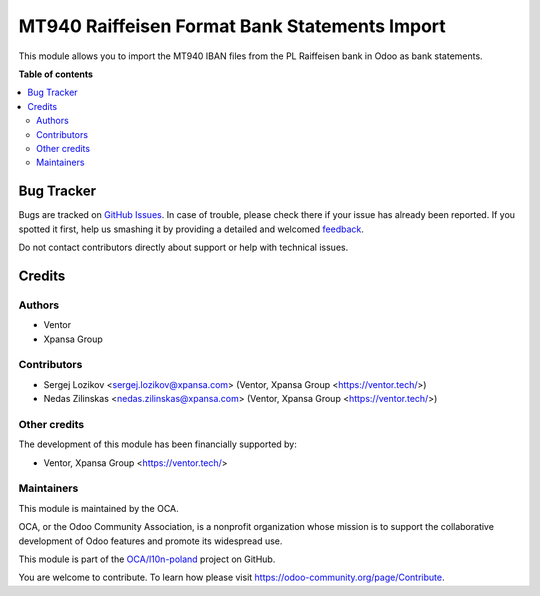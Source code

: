 ==============================================
MT940 Raiffeisen Format Bank Statements Import
==============================================

.. !!!!!!!!!!!!!!!!!!!!!!!!!!!!!!!!!!!!!!!!!!!!!!!!!!!!
   !! This file is generated by oca-gen-addon-readme !!
   !! changes will be overwritten.                   !!
   !!!!!!!!!!!!!!!!!!!!!!!!!!!!!!!!!!!!!!!!!!!!!!!!!!!!

.. |badge1| image:: https://img.shields.io/badge/maturity-Beta-yellow.png
    :target: https://odoo-community.org/page/development-status
    :alt: Beta
.. |badge2| image:: https://img.shields.io/badge/licence-AGPL--3-blue.png
    :target: http://www.gnu.org/licenses/agpl-3.0-standalone.html
    :alt: License: AGPL-3
.. |badge3| image:: https://img.shields.io/badge/github-OCA%2Fl10n--poland-lightgray.png?logo=github
    :target: https://github.com/OCA/l10n-poland/tree/11.0/account_bank_statement_import_mt940_pl_raiffeisen
    :alt: OCA/l10n-poland
.. |badge4| image:: https://img.shields.io/badge/weblate-Translate%20me-F47D42.png
    :target: https://translation.odoo-community.org/projects/l10n-poland-11-0/l10n-poland-11-0-account_bank_statement_import_mt940_pl_raiffeisen
    :alt: Translate me on Weblate
.. |badge5| image:: https://img.shields.io/badge/runbot-Try%20me-875A7B.png
    :target: https://runbot.odoo-community.org/runbot/265/11.0
    :alt: Try me on Runbot

|badge1| |badge2| |badge3| |badge4| |badge5| 

This module allows you to import the MT940 IBAN files from the PL Raiffeisen bank in Odoo as bank statements.

**Table of contents**

.. contents::
   :local:

Bug Tracker
===========

Bugs are tracked on `GitHub Issues <https://github.com/OCA/l10n-poland/issues>`_.
In case of trouble, please check there if your issue has already been reported.
If you spotted it first, help us smashing it by providing a detailed and welcomed
`feedback <https://github.com/OCA/l10n-poland/issues/new?body=module:%20account_bank_statement_import_mt940_pl_raiffeisen%0Aversion:%2011.0%0A%0A**Steps%20to%20reproduce**%0A-%20...%0A%0A**Current%20behavior**%0A%0A**Expected%20behavior**>`_.

Do not contact contributors directly about support or help with technical issues.

Credits
=======

Authors
~~~~~~~

* Ventor
* Xpansa Group

Contributors
~~~~~~~~~~~~

* Sergej Lozikov <sergej.lozikov@xpansa.com> (Ventor, Xpansa Group <https://ventor.tech/>)
* Nedas Zilinskas <nedas.zilinskas@xpansa.com> (Ventor, Xpansa Group <https://ventor.tech/>)

Other credits
~~~~~~~~~~~~~

The development of this module has been financially supported by:

* Ventor, Xpansa Group <https://ventor.tech/>

Maintainers
~~~~~~~~~~~

This module is maintained by the OCA.

.. image:: https://odoo-community.org/logo.png
   :alt: Odoo Community Association
   :target: https://odoo-community.org

OCA, or the Odoo Community Association, is a nonprofit organization whose
mission is to support the collaborative development of Odoo features and
promote its widespread use.

This module is part of the `OCA/l10n-poland <https://github.com/OCA/l10n-poland/tree/11.0/account_bank_statement_import_mt940_pl_raiffeisen>`_ project on GitHub.

You are welcome to contribute. To learn how please visit https://odoo-community.org/page/Contribute.


